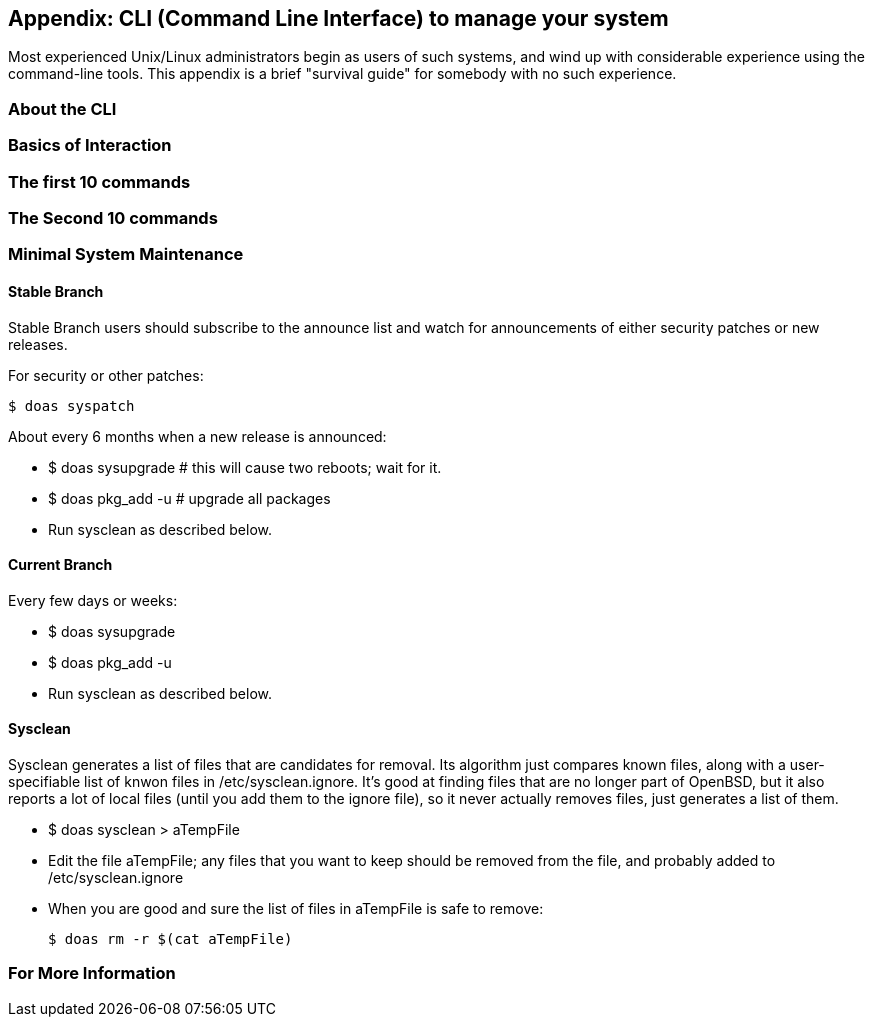 == Appendix: CLI (Command Line Interface) to manage your system

Most experienced Unix/Linux administrators begin as users of such systems,
and wind up with considerable experience using the command-line tools.
This appendix is a brief "survival guide" for somebody with no such experience.

=== About the CLI

=== Basics of Interaction

=== The first 10 commands

=== The Second 10 commands

=== Minimal System Maintenance

==== Stable Branch

Stable Branch users should subscribe to the announce list and
watch for announcements of either security patches or new releases.

For security or other patches:

	$ doas syspatch

About every 6 months when a new release is announced:

* $ doas sysupgrade # this will cause two reboots; wait for it.

* $ doas pkg_add -u # upgrade all packages

* Run sysclean as described below.

==== Current Branch

Every few days or weeks:

* $ doas sysupgrade

* $ doas pkg_add -u

* Run sysclean as described below.

==== Sysclean

Sysclean generates a list of files that are candidates for removal.
Its algorithm just compares known files, along with a user-specifiable list of
knwon files in /etc/sysclean.ignore. It's good at finding files that are no
longer part of OpenBSD, but it also reports a lot of local files (until you add
them to the ignore file), so it never actually removes files, just generates a list of them.

* $ doas sysclean > aTempFile

* Edit the file aTempFile; any files that you want to keep should be removed from the file,
and probably added to /etc/sysclean.ignore

* When you are good and sure the list of files in aTempFile is safe to remove:

	$ doas rm -r $(cat aTempFile)

=== For More Information
